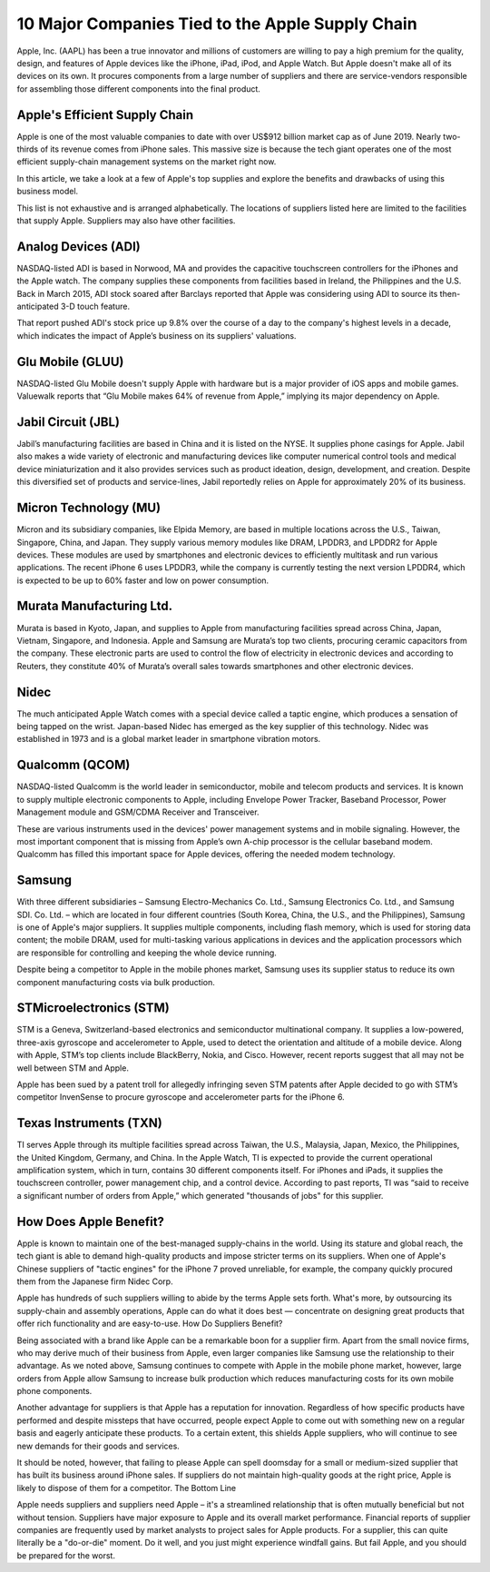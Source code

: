 =========================================================================
10 Major Companies Tied to the Apple Supply Chain 
=========================================================================

Apple, Inc. (AAPL) has been a true innovator and millions of customers are willing to pay a high premium for the quality, design, and features of Apple devices like the iPhone, iPad, iPod, and Apple Watch. But Apple doesn't make all of its devices on its own. It procures components from a large number of suppliers and there are service-vendors responsible for assembling those different components into the final product.

Apple's Efficient Supply Chain
-------------------------------------------------------

Apple is one of the most valuable companies to date with over US$912 billion market cap as of June 2019. Nearly two-thirds of its revenue comes from iPhone sales. This massive size is because the tech giant operates one of the most efficient supply-chain management systems on the market right now.

In this article, we take a look at a few of Apple's top supplies and explore the benefits and drawbacks of using this business model.

This list is not exhaustive and is arranged alphabetically. The locations of suppliers listed here are limited to the facilities that supply Apple. Suppliers may also have other facilities.

Analog Devices (ADI)
-------------------------------------------------------

NASDAQ-listed ADI is based in Norwood, MA and provides the capacitive touchscreen controllers for the iPhones and the Apple watch. The company supplies these components from facilities based in Ireland, the Philippines and the U.S. Back in March 2015, ADI stock soared after Barclays reported that Apple was considering using ADI to source its then-anticipated 3-D touch feature.

That report pushed ADI's stock price up 9.8% over the course of a day to the company's highest levels in a decade, which indicates the impact of Apple’s business on its suppliers' valuations.

Glu Mobile (GLUU)
-------------------------------------------------------

NASDAQ-listed Glu Mobile doesn't supply Apple with hardware but is a major provider of iOS apps and mobile games. Valuewalk reports that “Glu Mobile makes 64% of revenue from Apple,” implying its major dependency on Apple.

Jabil Circuit (JBL)
-------------------------------------------------------

Jabil’s manufacturing facilities are based in China and it is listed on the NYSE. It supplies phone casings for Apple. Jabil also makes a wide variety of electronic and manufacturing devices like computer numerical control tools and medical device miniaturization and it also provides services such as product ideation, design, development, and creation. Despite this diversified set of products and service-lines, Jabil reportedly relies on Apple for approximately 20% of its business.

Micron Technology (MU)
-------------------------------------------------------

Micron and its subsidiary companies, like Elpida Memory, are based in multiple locations across the U.S., Taiwan, Singapore, China, and Japan. They supply various memory modules like DRAM, LPDDR3, and LPDDR2 for Apple devices. These modules are used by smartphones and electronic devices to efficiently multitask and run various applications. The recent iPhone 6 uses LPDDR3, while the company is currently testing the next version LPDDR4, which is expected to be up to 60% faster and low on power consumption.

Murata Manufacturing Ltd.
-------------------------------------------------------

Murata is based in Kyoto, Japan, and supplies to Apple from manufacturing facilities spread across China, Japan, Vietnam, Singapore, and Indonesia. Apple and Samsung are Murata’s top two clients, procuring ceramic capacitors from the company. These electronic parts are used to control the flow of electricity in electronic devices and according to Reuters, they constitute 40% of Murata’s overall sales towards smartphones and other electronic devices.

Nidec
-------------------------------------------------------

The much anticipated Apple Watch comes with a special device called a taptic engine, which produces a sensation of being tapped on the wrist. Japan-based Nidec has emerged as the key supplier of this technology. Nidec was established in 1973 and is a global market leader in smartphone vibration motors. 

Qualcomm (QCOM)
-------------------------------------------------------

NASDAQ-listed Qualcomm is the world leader in semiconductor, mobile and telecom products and services. It is known to supply multiple electronic components to Apple, including Envelope Power Tracker, Baseband Processor, Power Management module and GSM/CDMA Receiver and Transceiver.

These are various instruments used in the devices' power management systems and in mobile signaling. However, the most important component that is missing from Apple’s own A-chip processor is the cellular baseband modem. Qualcomm has filled this important space for Apple devices, offering the needed modem technology.

Samsung
-------------------------------------------------------

With three different subsidiaries – Samsung Electro-Mechanics Co. Ltd., Samsung Electronics Co. Ltd., and Samsung SDI. Co. Ltd. – which are located in four different countries (South Korea, China, the U.S., and the Philippines), Samsung is one of Apple's major suppliers. It supplies multiple components, including flash memory, which is used for storing data content; the mobile DRAM, used for multi-tasking various applications in devices and the application processors which are responsible for controlling and keeping the whole device running.

Despite being a competitor to Apple in the mobile phones market, Samsung uses its supplier status to reduce its own component manufacturing costs via bulk production.

STMicroelectronics (STM)
-------------------------------------------------------

STM is a Geneva, Switzerland-based electronics and semiconductor multinational company. It supplies a low-powered, three-axis gyroscope and accelerometer to Apple, used to detect the orientation and altitude of a mobile device. Along with Apple, STM’s top clients include BlackBerry, Nokia, and Cisco. However, recent reports suggest that all may not be well between STM and Apple.

Apple has been sued by a patent troll for allegedly infringing seven STM patents after Apple decided to go with STM’s competitor InvenSense to procure gyroscope and accelerometer parts for the iPhone 6.

Texas Instruments (TXN)
-------------------------------------------------------

TI serves Apple through its multiple facilities spread across Taiwan, the U.S., Malaysia, Japan, Mexico, the Philippines, the United Kingdom, Germany, and China. In the Apple Watch, TI is expected to provide the current operational amplification system, which in turn, contains 30 different components itself. For iPhones and iPads, it supplies the touchscreen controller, power management chip, and a control device. According to past reports, TI was “said to receive a significant number of orders from Apple,” which generated "thousands of jobs" for this supplier.


How Does Apple Benefit?
-------------------------------------------------------

Apple is known to maintain one of the best-managed supply-chains in the world. Using its stature and global reach, the tech giant is able to demand high-quality products and impose stricter terms on its suppliers. When one of Apple's Chinese suppliers of "tactic engines" for the iPhone 7 proved unreliable, for example, the company quickly procured them from the Japanese firm Nidec Corp.

Apple has hundreds of such suppliers willing to abide by the terms Apple sets forth. What's more, by outsourcing its supply-chain and assembly operations, Apple can do what it does best — concentrate on designing great products that offer rich functionality and are easy-to-use.
How Do Suppliers Benefit?

Being associated with a brand like Apple can be a remarkable boon for a supplier firm. Apart from the small novice firms, who may derive much of their business from Apple, even larger companies like Samsung use the relationship to their advantage. As we noted above, Samsung continues to compete with Apple in the mobile phone market, however, large orders from Apple allow Samsung to increase bulk production which reduces manufacturing costs for its own mobile phone components.

Another advantage for suppliers is that Apple has a reputation for innovation. Regardless of how specific products have performed and despite missteps that have occurred, people expect Apple to come out with something new on a regular basis and eagerly anticipate these products. To a certain extent, this shields Apple suppliers, who will continue to see new demands for their goods and services.

It should be noted, however, that failing to please Apple can spell doomsday for a small or medium-sized supplier that has built its business around iPhone sales. If suppliers do not maintain high-quality goods at the right price, Apple is likely to dispose of them for a competitor.
The Bottom Line

Apple needs suppliers and suppliers need Apple – it's a streamlined relationship that is often mutually beneficial but not without tension. Suppliers have major exposure to Apple and its overall market performance. Financial reports of supplier companies are frequently used by market analysts to project sales for Apple products. For a supplier, this can quite literally be a "do-or-die" moment. Do it well, and you just might experience windfall gains. But fail Apple, and you should be prepared for the worst.
